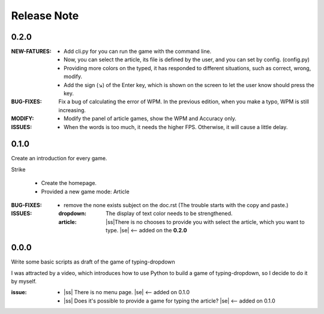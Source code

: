 .. |ss| raw:: html

    <strike>

.. |se| raw:: html

    </strike>

==================
Release Note
==================

0.2.0
=========

:NEW-FATURES:
    - Add cli.py for you can run the game with the command line.
    - Now, you can select the article, its file is defined by the user, and you can set by config. (config.py)
    - Providing more colors on the typed, it has responded to different situations, such as correct, wrong, modify.
    - Add the sign (↘) of the Enter key, which is shown on the screen to let the user know should press the key.

:BUG-FIXES:
    Fix a bug of calculating the error of WPM. In the previous edition, when you make a typo, WPM is still increasing.

:MODIFY:
    - Modify the panel of article games, show the WPM and Accuracy only.

:ISSUES:
    - When the words is too much, it needs the higher FPS. Otherwise, it will cause a little delay.

0.1.0
=========

Create an introduction for every game.


Strike

    - Create the homepage.
    - Provided a new game mode: Article

:BUG-FIXES:

    - remove the none exists subject on the doc.rst (The trouble starts with the copy and paste.)

:ISSUES:
    :dropdown: The display of text color needs to be strengthened.
    :article: |ss|\There is no chooses to provide you with select the article, which you want to type. |se| <-- added on the **0.2.0**


0.0.0
=========

Write some basic scripts as draft of the game of typing-dropdown

I was attracted by a video, which introduces how to use Python to build a game of typing-dropdown, so I decide to do it by myself.

:issue:
    - |ss| There is no menu page. |se| <-- added on 0.1.0
    - |ss| Does it's possible to provide a game for typing the article? |se| <-- added on 0.1.0
